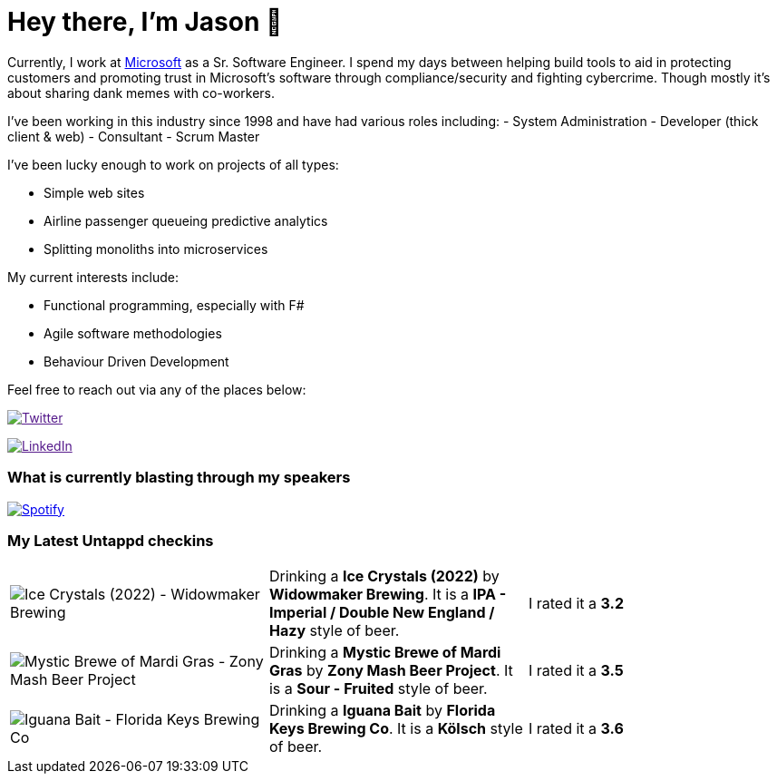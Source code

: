 ﻿# Hey there, I'm Jason 👋

Currently, I work at https://microsoft.com[Microsoft] as a Sr. Software Engineer. I spend my days between helping build tools to aid in protecting customers and promoting trust in Microsoft's software through compliance/security and fighting cybercrime. Though mostly it's about sharing dank memes with co-workers. 

I've been working in this industry since 1998 and have had various roles including: 
- System Administration
- Developer (thick client & web)
- Consultant
- Scrum Master

I've been lucky enough to work on projects of all types:

- Simple web sites
- Airline passenger queueing predictive analytics
- Splitting monoliths into microservices

My current interests include:

- Functional programming, especially with F#
- Agile software methodologies
- Behaviour Driven Development

Feel free to reach out via any of the places below:

image:https://img.shields.io/twitter/follow/jtucker?style=flat-square&color=blue["Twitter",link="https://twitter.com/jtucker]

image:https://img.shields.io/badge/LinkedIn-Let's%20Connect-blue["LinkedIn",link="https://linkedin.com/in/jatucke]

### What is currently blasting through my speakers

image:https://spotify-github-profile.vercel.app/api/view?uid=soulposition&cover_image=true&theme=novatorem&bar_color=c43c3c&bar_color_cover=true["Spotify",link="https://github.com/kittinan/spotify-github-profile"]

### My Latest Untappd checkins

|====
// untappd beer
| image:https://assets.untappd.com/photos/2023_02_21/7ee100459e5b69edd3b7f6f3010eaa6a_200x200.jpg[Ice Crystals (2022) - Widowmaker Brewing] | Drinking a *Ice Crystals (2022)* by *Widowmaker Brewing*. It is a *IPA - Imperial / Double New England / Hazy* style of beer. | I rated it a *3.2*
| image:https://assets.untappd.com/photos/2023_02_21/629090062af1f5dde14392f0afdb6255_200x200.jpg[Mystic Brewe of Mardi Gras - Zony Mash Beer Project] | Drinking a *Mystic Brewe of Mardi Gras* by *Zony Mash Beer Project*. It is a *Sour - Fruited* style of beer. | I rated it a *3.5*
| image:https://assets.untappd.com/photos/2023_02_20/512bfd7a4b255a96bf8e5c82cd10a66d_200x200.jpg[Iguana Bait - Florida Keys Brewing Co] | Drinking a *Iguana Bait* by *Florida Keys Brewing Co*. It is a *Kölsch* style of beer. | I rated it a *3.6*
// untappd end
